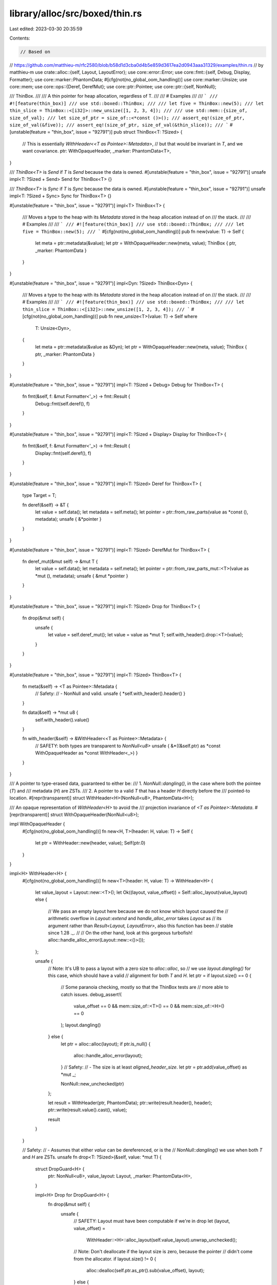 library/alloc/src/boxed/thin.rs
===============================

Last edited: 2023-03-30 20:35:59

Contents:

.. code-block:: rs

    // Based on
// https://github.com/matthieu-m/rfc2580/blob/b58d1d3cba0d4b5e859d3617ea2d0943aaa31329/examples/thin.rs
// by matthieu-m
use crate::alloc::{self, Layout, LayoutError};
use core::error::Error;
use core::fmt::{self, Debug, Display, Formatter};
use core::marker::PhantomData;
#[cfg(not(no_global_oom_handling))]
use core::marker::Unsize;
use core::mem;
use core::ops::{Deref, DerefMut};
use core::ptr::Pointee;
use core::ptr::{self, NonNull};

/// ThinBox.
///
/// A thin pointer for heap allocation, regardless of T.
///
/// # Examples
///
/// ```
/// #![feature(thin_box)]
/// use std::boxed::ThinBox;
///
/// let five = ThinBox::new(5);
/// let thin_slice = ThinBox::<[i32]>::new_unsize([1, 2, 3, 4]);
///
/// use std::mem::{size_of, size_of_val};
/// let size_of_ptr = size_of::<*const ()>();
/// assert_eq!(size_of_ptr, size_of_val(&five));
/// assert_eq!(size_of_ptr, size_of_val(&thin_slice));
/// ```
#[unstable(feature = "thin_box", issue = "92791")]
pub struct ThinBox<T: ?Sized> {
    // This is essentially `WithHeader<<T as Pointee>::Metadata>`,
    // but that would be invariant in `T`, and we want covariance.
    ptr: WithOpaqueHeader,
    _marker: PhantomData<T>,
}

/// `ThinBox<T>` is `Send` if `T` is `Send` because the data is owned.
#[unstable(feature = "thin_box", issue = "92791")]
unsafe impl<T: ?Sized + Send> Send for ThinBox<T> {}

/// `ThinBox<T>` is `Sync` if `T` is `Sync` because the data is owned.
#[unstable(feature = "thin_box", issue = "92791")]
unsafe impl<T: ?Sized + Sync> Sync for ThinBox<T> {}

#[unstable(feature = "thin_box", issue = "92791")]
impl<T> ThinBox<T> {
    /// Moves a type to the heap with its `Metadata` stored in the heap allocation instead of on
    /// the stack.
    ///
    /// # Examples
    ///
    /// ```
    /// #![feature(thin_box)]
    /// use std::boxed::ThinBox;
    ///
    /// let five = ThinBox::new(5);
    /// ```
    #[cfg(not(no_global_oom_handling))]
    pub fn new(value: T) -> Self {
        let meta = ptr::metadata(&value);
        let ptr = WithOpaqueHeader::new(meta, value);
        ThinBox { ptr, _marker: PhantomData }
    }
}

#[unstable(feature = "thin_box", issue = "92791")]
impl<Dyn: ?Sized> ThinBox<Dyn> {
    /// Moves a type to the heap with its `Metadata` stored in the heap allocation instead of on
    /// the stack.
    ///
    /// # Examples
    ///
    /// ```
    /// #![feature(thin_box)]
    /// use std::boxed::ThinBox;
    ///
    /// let thin_slice = ThinBox::<[i32]>::new_unsize([1, 2, 3, 4]);
    /// ```
    #[cfg(not(no_global_oom_handling))]
    pub fn new_unsize<T>(value: T) -> Self
    where
        T: Unsize<Dyn>,
    {
        let meta = ptr::metadata(&value as &Dyn);
        let ptr = WithOpaqueHeader::new(meta, value);
        ThinBox { ptr, _marker: PhantomData }
    }
}

#[unstable(feature = "thin_box", issue = "92791")]
impl<T: ?Sized + Debug> Debug for ThinBox<T> {
    fn fmt(&self, f: &mut Formatter<'_>) -> fmt::Result {
        Debug::fmt(self.deref(), f)
    }
}

#[unstable(feature = "thin_box", issue = "92791")]
impl<T: ?Sized + Display> Display for ThinBox<T> {
    fn fmt(&self, f: &mut Formatter<'_>) -> fmt::Result {
        Display::fmt(self.deref(), f)
    }
}

#[unstable(feature = "thin_box", issue = "92791")]
impl<T: ?Sized> Deref for ThinBox<T> {
    type Target = T;

    fn deref(&self) -> &T {
        let value = self.data();
        let metadata = self.meta();
        let pointer = ptr::from_raw_parts(value as *const (), metadata);
        unsafe { &*pointer }
    }
}

#[unstable(feature = "thin_box", issue = "92791")]
impl<T: ?Sized> DerefMut for ThinBox<T> {
    fn deref_mut(&mut self) -> &mut T {
        let value = self.data();
        let metadata = self.meta();
        let pointer = ptr::from_raw_parts_mut::<T>(value as *mut (), metadata);
        unsafe { &mut *pointer }
    }
}

#[unstable(feature = "thin_box", issue = "92791")]
impl<T: ?Sized> Drop for ThinBox<T> {
    fn drop(&mut self) {
        unsafe {
            let value = self.deref_mut();
            let value = value as *mut T;
            self.with_header().drop::<T>(value);
        }
    }
}

#[unstable(feature = "thin_box", issue = "92791")]
impl<T: ?Sized> ThinBox<T> {
    fn meta(&self) -> <T as Pointee>::Metadata {
        //  Safety:
        //  -   NonNull and valid.
        unsafe { *self.with_header().header() }
    }

    fn data(&self) -> *mut u8 {
        self.with_header().value()
    }

    fn with_header(&self) -> &WithHeader<<T as Pointee>::Metadata> {
        // SAFETY: both types are transparent to `NonNull<u8>`
        unsafe { &*((&self.ptr) as *const WithOpaqueHeader as *const WithHeader<_>) }
    }
}

/// A pointer to type-erased data, guaranteed to either be:
/// 1. `NonNull::dangling()`, in the case where both the pointee (`T`) and
///    metadata (`H`) are ZSTs.
/// 2. A pointer to a valid `T` that has a header `H` directly before the
///    pointed-to location.
#[repr(transparent)]
struct WithHeader<H>(NonNull<u8>, PhantomData<H>);

/// An opaque representation of `WithHeader<H>` to avoid the
/// projection invariance of `<T as Pointee>::Metadata`.
#[repr(transparent)]
struct WithOpaqueHeader(NonNull<u8>);

impl WithOpaqueHeader {
    #[cfg(not(no_global_oom_handling))]
    fn new<H, T>(header: H, value: T) -> Self {
        let ptr = WithHeader::new(header, value);
        Self(ptr.0)
    }
}

impl<H> WithHeader<H> {
    #[cfg(not(no_global_oom_handling))]
    fn new<T>(header: H, value: T) -> WithHeader<H> {
        let value_layout = Layout::new::<T>();
        let Ok((layout, value_offset)) = Self::alloc_layout(value_layout) else {
            // We pass an empty layout here because we do not know which layout caused the
            // arithmetic overflow in `Layout::extend` and `handle_alloc_error` takes `Layout` as
            // its argument rather than `Result<Layout, LayoutError>`, also this function has been
            // stable since 1.28 ._.
            //
            // On the other hand, look at this gorgeous turbofish!
            alloc::handle_alloc_error(Layout::new::<()>());
        };

        unsafe {
            // Note: It's UB to pass a layout with a zero size to `alloc::alloc`, so
            // we use `layout.dangling()` for this case, which should have a valid
            // alignment for both `T` and `H`.
            let ptr = if layout.size() == 0 {
                // Some paranoia checking, mostly so that the ThinBox tests are
                // more able to catch issues.
                debug_assert!(
                    value_offset == 0 && mem::size_of::<T>() == 0 && mem::size_of::<H>() == 0
                );
                layout.dangling()
            } else {
                let ptr = alloc::alloc(layout);
                if ptr.is_null() {
                    alloc::handle_alloc_error(layout);
                }
                // Safety:
                // - The size is at least `aligned_header_size`.
                let ptr = ptr.add(value_offset) as *mut _;

                NonNull::new_unchecked(ptr)
            };

            let result = WithHeader(ptr, PhantomData);
            ptr::write(result.header(), header);
            ptr::write(result.value().cast(), value);

            result
        }
    }

    // Safety:
    // - Assumes that either `value` can be dereferenced, or is the
    //   `NonNull::dangling()` we use when both `T` and `H` are ZSTs.
    unsafe fn drop<T: ?Sized>(&self, value: *mut T) {
        struct DropGuard<H> {
            ptr: NonNull<u8>,
            value_layout: Layout,
            _marker: PhantomData<H>,
        }

        impl<H> Drop for DropGuard<H> {
            fn drop(&mut self) {
                unsafe {
                    // SAFETY: Layout must have been computable if we're in drop
                    let (layout, value_offset) =
                        WithHeader::<H>::alloc_layout(self.value_layout).unwrap_unchecked();

                    // Note: Don't deallocate if the layout size is zero, because the pointer
                    // didn't come from the allocator.
                    if layout.size() != 0 {
                        alloc::dealloc(self.ptr.as_ptr().sub(value_offset), layout);
                    } else {
                        debug_assert!(
                            value_offset == 0
                                && mem::size_of::<H>() == 0
                                && self.value_layout.size() == 0
                        );
                    }
                }
            }
        }

        unsafe {
            // `_guard` will deallocate the memory when dropped, even if `drop_in_place` unwinds.
            let _guard = DropGuard {
                ptr: self.0,
                value_layout: Layout::for_value_raw(value),
                _marker: PhantomData::<H>,
            };

            // We only drop the value because the Pointee trait requires that the metadata is copy
            // aka trivially droppable.
            ptr::drop_in_place::<T>(value);
        }
    }

    fn header(&self) -> *mut H {
        //  Safety:
        //  - At least `size_of::<H>()` bytes are allocated ahead of the pointer.
        //  - We know that H will be aligned because the middle pointer is aligned to the greater
        //    of the alignment of the header and the data and the header size includes the padding
        //    needed to align the header. Subtracting the header size from the aligned data pointer
        //    will always result in an aligned header pointer, it just may not point to the
        //    beginning of the allocation.
        let hp = unsafe { self.0.as_ptr().sub(Self::header_size()) as *mut H };
        debug_assert!(hp.is_aligned());
        hp
    }

    fn value(&self) -> *mut u8 {
        self.0.as_ptr()
    }

    const fn header_size() -> usize {
        mem::size_of::<H>()
    }

    fn alloc_layout(value_layout: Layout) -> Result<(Layout, usize), LayoutError> {
        Layout::new::<H>().extend(value_layout)
    }
}

#[unstable(feature = "thin_box", issue = "92791")]
impl<T: ?Sized + Error> Error for ThinBox<T> {
    fn source(&self) -> Option<&(dyn Error + 'static)> {
        self.deref().source()
    }
}


